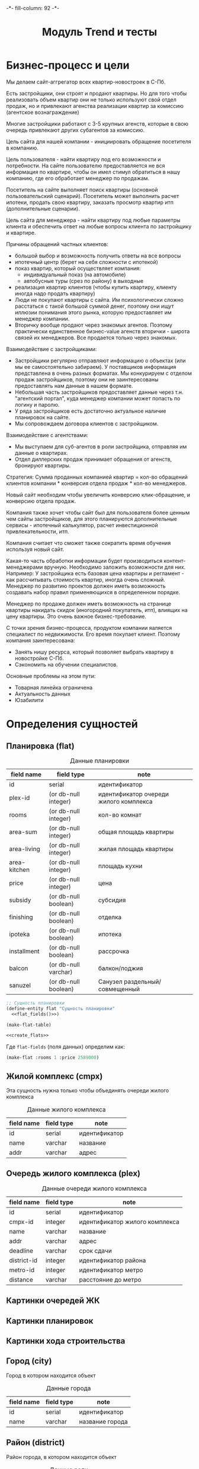 #+HTML_HEAD: -*- fill-column: 92 -*-

#+TITLE: Модуль Trend и тесты

#+NAME:css
#+BEGIN_HTML
<link rel="stylesheet" type="text/css" href="css/css.css" />
#+END_HTML

* Бизнес-процесс и цели

  Мы делаем сайт-аггрегатор всех квартир-новостроек в С-Пб.

  Есть застройщики, они строят и продают квартиры. Но для того чтобы реализовать объем квартир они
  не только используют свой отдел продаж, но и привлекают агенства реализации квартир за комиссию
  (агентское вознаграждение)

  Многие застройщики работают с 3-5 крупных агенств, которые в свою очередь привлекают других
  субагентов за комиссию.

  Цель сайта для нашей компании - инициировать обращение посетителя в компанию.

  Цель пользователя - найти квартиру под его возможности и потребности. На сайте пользователю
  предоставляется не вся информация по квартире, чтобы он имел стимул обратиться в нашу компанию,
  где его обработает менеджер по продажам.

  Посетитель на сайте выполняет поиск квартиры (основной пользовательский сценарий). Посетитель
  может выполнить расчет ипотеки, продать свою квартиру, заказать просмотр квартир итп
  (дополнительные сценарии).

  Цель сайта для менеджера - найти квартиру под любые параметры клиента и обеспечить ответ на
  любые вопросы клиента по застройщику и квартире.

  Причины обращений частных клиентов:
  - большой выбор и возможность получить ответы на все вопросы
  - ипотечный центр (берет на себя сложности с ипотекой)
  - показ квартир, который осуществляет компания:
    - индивидуальный показ (на автомобиле)
    - автобусные туры (срез по району) в выходные
  - реализация квартир клиентов (чтобы купить квартиру, клиенту иногда надо
    продать квартиру)
  - Люди не покупают квартиры с сайта. Им психологически сложно расстаться с такой большой суммой
    денег, поэтому они ищут иллюзии понимания этого рынка, которую предоставляет им менеджер
    компании.
  - Вторичку вообще продают через знакомых агентов. Поэтому практически единственное бизнес-value
    агенств вторички - широта связей их менеджеров. Все продается только через знакомых.


  Взаимодействие с застройщиками:
  - Застройщики регулярно отправляют информацию о объектах (или мы ее самостоятельно забираем). У
    поставщиков информация представлена в очень разных форматах. Мы конкурируем с отделом продаж
    застройщиков, поэтому они не заинтересованы предоставлять нам данные в нашем формате.
  - Небольшая часть застройщиков предоставляет данные через т.н. "агентский портал", куда
    менеджер компании может попасть по логину и паролю.
  - У ряда застройщиков есть достаточно актуальное наличие планировок на сайте.
  - Мы сопровождаем договора клиентов с застройщиком.

  Взаимодействие с агентствами:
  - Мы выступаем для суб-агентов в роли застройщика, отправляя им данные о квартирах.
  - Отдел диллерских продаж принимает обращения от агенств, бронируют квартиры.


  Стратегия: Сумма проданных компанией квартир = кол-во обращений клиентов компании * конверсия
  отдела продаж * кол-во менеджеров.

  Новый сайт необходим чтобы увеличить конверсию клик-обращение, и конверсию отдела продаж.

  Компания также хочет чтобы сайт был для пользователя более ценным чем сайты застройщиков, для
  этого планируются дополнительные сервисы - ипотечный калькулятор, расчет инвестиционной
  привлекательности, итп.

  Компания считает что сможет также сократить время обучения используя новый сайт.

  Какая-то часть обработки информации будет производиться контент-менеджерами вручную. Необходимо
  заложить возможности для них. Например: У застройщика есть базовая цена квартиры и регламент -
  как рассчитывать стоимость квартир, иногда очень сложный. Менеджер по развитию проектов должен
  иметь возможность создавать набор правил применяющихся в определенном порядке.

  Менеджер по продаже должен иметь возможность на странице квартиры накидать скидок (иногородний
  покупатель, итп), влиящих на цену квартиры. Это очень важное бизнес-требование.

  С точки зрения бизнес-процесса, продуктом компании яаляется специалист по недвижимости. Его
  время покупает клиент. Поэтому компания заинтересована:
  - Занять нишу ресурса, который позволяет выбрать квартиру в новостройке С-Пб.
  - Сэкономить на обучении специалистов.
  Основные проблемы на этом пути:
  - Товарная линейка ограничена
  - Актуальность данных
  - Юзабилити

* Определения сущностей
** Планировка (flat)

   #+CAPTION: Данные планировки
   #+NAME: flat_data
     | field name   | field type           | note                                   |
     |--------------+----------------------+----------------------------------------|
     | id           | serial               | идентификатор                          |
     | plex-id      | (or db-null integer) | идентификатор очереди жилого комплекса |
     | rooms        | (or db-null integer) | кол-во комнат                          |
     | area-sum     | (or db-null integer) | общая площадь квартиры                 |
     | area-living  | (or db-null integer) | жилая площадь квартиры                 |
     | area-kitchen | (or db-null integer) | площадь кухни                          |
     | price        | (or db-null integer) | цена                                   |
     | subsidy      | (or db-null boolean) | субсидия                               |
     | finishing    | (or db-null boolean) | отделка                                |
     | ipoteka      | (or db-null boolean) | ипотека                                |
     | installment  | (or db-null boolean) | рассрочка                              |
     | balcon       | (or db-null varchar) | балкон/лоджия                          |
     | sanuzel      | (or db-null boolean) | Санузел раздельный/совмещенный         |

   #+NAME: flat_entity
   #+BEGIN_SRC lisp
     ;; Сущность планировки
     (define-entity flat "Сущность планировки"
       <<flat_fields()>>)

     (make-flat-table)

     <<create_flats>>
   #+END_SRC

   Где =flat-fields= (поля данных) определим как:

   #+NAME: flat_fields
   #+BEGIN_SRC emacs-lisp :var table=flat_data :results output :exports results :tangle no
     (gen-fields table)
   #+END_SRC

   #+NAME: create_flats
   #+BEGIN_SRC lisp
     (make-flat :rooms 1 :price 2589000)
   #+END_SRC

** Жилой комплекс (cmpx)

   Эта сущность нужна только чтобы объединять очереди жилого комплекса

   #+CAPTION: Данные жилого комплекса
   #+NAME: plex_data
     | field name  | field type | note                           |
     |-------------+------------+--------------------------------|
     | id          | serial     | идентификатор                  |
     | name        | varchar    | название                       |
     | addr        | varchar    | адрес                          |

** Очередь жилого комплекса (plex)

   #+CAPTION: Данные очереди жилого комплекса
   #+NAME: plex_data
     | field name  | field type | note                           |
     |-------------+------------+--------------------------------|
     | id          | serial     | идентификатор                  |
     | cmpx-id     | integer    | идентификатор жилого комплекса |
     | name        | varchar    | название                       |
     | addr        | varchar    | адрес                          |
     | deadline    | varchar    | срок сдачи                     |
     | district-id | integer    | идентификатор района           |
     | metro-id    | integer    | идентификатор метро            |
     | distance    | varchar    | расстояние до метро            |

** Картинки очередей ЖК
** Картинки планировок
** Картинки хода строительства
** Город (city)

   Город в котором находится объект

   #+CAPTION: Данные города
   #+NAME: district_data
     | field name | field type | note            |
     |------------+------------+-----------------|
     | id         | serial     | идентификатор   |
     | name       | varchar    | название города |

** Район (district)

   Район города, в котором находится объект

   #+CAPTION: Данные роли
   #+NAME: district_data
     | field name  | field type | note                                     |
     |-------------+------------+------------------------------------------|
     | id          | serial     | идентификатор                            |
     | name        | varchar    | название района |

** Метро (metro)

   Метро неподалеку от объекта

   #+CAPTION: Данные роли
   #+NAME: metro_data
     | field name | field type | note             |
     |------------+------------+------------------|
     | id         | serial     | идентификатор    |
     | name       | varchar    | название станции |

* Точки входа

  Соберем шаблоны:

  #+NAME: trend_tpl
  #+BEGIN_SRC closure-template-html :tangle src/mod/trend/trend-tpl.htm :noweb tangle :exports code
    // -*- mode: closure-template-html; fill-column: 140 -*-
    {namespace trendtpl}

    <<trendtpl_contents>>
  #+END_SRC

  Скомпилируем шаблоны при подготовке модуля

  #+NAME: trend_prepare
  #+BEGIN_SRC lisp :tangle src/mod/trend/trend-prepare.lisp :noweb tangle :exports code
    (in-package #:moto)

    ;; Скомпилируем шаблон
    (closure-template:compile-template
     :common-lisp-backend
     (pathname
      (concatenate 'string *base-path* "mod/trend/trend-tpl.htm")))
  #+END_SRC

  Соберем контроллеры и все функции, которые контроллеры вызывают

  #+NAME: trend_fn
  #+BEGIN_SRC lisp :tangle src/mod/trend/trend.lisp :noweb tangle :exports code
    (in-package #:moto)

    <<flat_entity>>

    <<trend_fn_contents>>

    <<trend_test>>
  #+END_SRC

* Interface

  одна и та же планировка может быть в двух очередях и даже в двух комплексах

** Страничка планировки

   [[file:pics/Trend_apartment02.png][Дизайн-макет: Карточка квартиры]]

   [[file:pics/Trend_apartment_print.png][Дизайн-макет: Карточка квартиры - версия для печати]]

   Соберем шаблоны страницы планировки

   #+NAME: trendtpl_contents
   #+BEGIN_SRC closure-template-html
     {template flatpage}
         <<flatpage_tpl_contents>>
     {/template}
   #+END_SRC

  Соберем определения страниц

  #+NAME: trend_fn_contents
  #+BEGIN_SRC lisp
    (in-package #:moto)

    (restas:define-route flat ("/flat/:flatid")
      (with-wrapper
        (let ((flat (get-flat 1)))
          (trendtpl:flatpage
           (list
            <<flatpage_contents>>
            )))))
  #+END_SRC

*** TODO Pop-up
    Есть вариант открывать карточку квартиры в pop-up окне. Но на каждую квартиру должна
    быть прямая ссылка - очевидно надо менять адресную строку.

*** TODO Версия для печати
    Также должна быть версия для печати, чтобы распечатать интересующий вариант.

*** TODO Менеджер хочет накидать скидок
    Менеджер по продаже должен иметь возможность на странице квартиры накидать скидок (иногородний
    покупатель, итп), влиящих на цену квартиры. Это очень важное бизнес-требование.
*** TODO Pdf-версия
*** TODO Отправить на почту
*** TODO Рассказать в социальных сетях
*** Тип квартиры

    #+NAME: flatpage_tpl_contents
    #+BEGIN_SRC closure-template-html
      {$rooms | noAutoescape}
      <br />
    #+END_SRC

    Тип квартиры показывается исходя из кол-ва комнат:

    #+NAME: flatpage_contents
    #+BEGIN_SRC lisp
      :rooms (let ((r (rooms flat)))
               (cond ((equal 0 r) "Квартира-студия")
                     ((equal 1 r) "1-комнатная квартира")
                     ((equal 2 r) "2-комнатная квартира")
                     ((equal 3 r) "3-комнатная квартира")
                     ((equal 4 r) "4-комнатная квартира")
                     (t (err "unknown rooms value"))))
    #+END_SRC

*** Идентификатор квартиры

    #+NAME: flatpage_tpl_contents
    #+BEGIN_SRC closure-template-html
      id: {$id | noAutoescape}
      <br />
    #+END_SRC

    Идентификатор квартиры показывается для быстрого доступа

    #+NAME: flatpage_contents
    #+BEGIN_SRC lisp
      :id (id flat)
    #+END_SRC

*** Цена при 100% оплате

    #+NAME: flatpage_tpl_contents
    #+BEGIN_SRC closure-template-html
      Цена квартиры при 100% оплате: {$price | noAutoescape}
      <br />
    #+END_SRC

    #+NAME: flatpage_contents
    #+BEGIN_SRC lisp
      :price (price flat)
    #+END_SRC

*** Кнопка "подробности у менедждера"

    ссылка на контакты

    #+NAME: flatpage_tpl_contents
    #+BEGIN_SRC closure-template-html
      <a href="/contacts">Подробности у менеджера</a>
      <br />
    #+END_SRC
*** TODO Карточка комплекса

    Справа карточка комплекса идентичная поисковой выдачи - она оттуда
    и берется.

    - Планировка квартиры - рисунок
    - План этажа
    - Карта на который мы отмечаем где в корпусе расположена
      квартира - чтобы сориентироваться по виду.
    - Карта с минимальной ценой

*** TODO Характеристики квартиры

    Нужно иметь возможность добавлять сюда параметры, но в первом прототипе мы это пока не
    делаем

    #+NAME: flatpage_tpl_contents
    #+BEGIN_SRC closure-template-html
      <br />
      <div style="border: 1px solid blue;">
          Кол_во комнат: {$rooms | noAutoescape}
          <br />
          Жилая площадь: {$area_living | noAutoescape}
          <br />
          Общая площадь: {$area_sum | noAutoescape}
          <br />
          Пллощадь кухни: {$area_kitchen | noAutoescape}
          <br />
          Санузел: {$sanuzel | noAutoescape}
          <br />
          Отделка: {$finishing | noAutoescape}
          <br />
          Балкон: {$balcon | noAutoescape}
          <br />
      </div>
      <br />
    #+END_SRC

    #+NAME: flatpage_contents
    #+BEGIN_SRC lisp
      :rooms (rooms flat)
      :area_living (area-living flat)
      :area_sum (area-sum flat)
      :area_kitchen (area-kitchen flat)
      :sanuzel (sanuzel flat)
      :finishing (finishing flat)
      :balcon (balcon flat)
    #+END_SRC

*** TODO Добавить в сравнение
*** TODO Добавить в избранное
*** TODO Четыре ключевых преимущетва из ЖК
*** TODO калькулятор ипотеки и рассрочки - отдельный кейс
*** TODO Возможность баннеров (автобусные туры)
*** TODO Инфо о жилом комплексе (потому что попадает в распечатку)
*** TODO Сссылка "подробно о комплексе" - к ЖК
*** TODO Квартиры в этом комплексе - ведут в карточку комплекса с открытыми двухкомнатными квартирами.
*** TODO Сообщить об ошибке.
*** TODO Когда было последнее обновление информации о квартире.
    Обновлено и дату. Чтобы менеджер видел актуальность. Показывать ли клиентам?

* Сценарии использования
** Поиск квартиры в новостройке

   Клиент может искать квартиру используя =простой поиск= или =расширенный поиск=. В сложном
   поиске больше параметров. В обоих случаях он получает одну и ту же выдачу, которая может быть
   представлена в двух разных форматах: =поисковая выдача с картой= или =поисковая выдача
   таблицей=.

   Экпертов также часто интересует id квартиры - при вводе в строку поиска числового значения,
   находится должен искомый объект.

*** Простой поиск

    [[file:pics/Trend_mainpage.png][Дизайн-макет: Простой поиск на главной странице]]

    При поиске клиенту интересны следующие параметры:
    - Район
    - Метро
    - Название жилищного комплекса
    - Количество комнат
    - Срок сдачи (не позднее)
    - Стоимость квартиры

    Требуется выводить подсказки в поисковой строке
    [[file:pics/Trend_mainpage07.png][Пример подсказок в дизайн-макете]]

    Пользователь, выполнивший простой поиск попадает в выдачу.

*** Расширенный поиск

    [[file:pics/Trend_mainpage_search.png][Дизайн-макет: Расширенный поиск на главной странице]]

    Все тоже самое что и в =простом поиске=, но:

    - Вместо "Срока сдачи" можно задать интервал (от ... до ...) тоже списком выбора
    - Добавляется блок "ипотека", в котором есть "первоначальный взнос" и "ежемесячный
      платеж". Клиент должен ввести число либо в одно поле либо в другое.
    - Рассрочка - либо "первоначальный взнос" либо "ежемесячный платеж". Если клиент готов
      рассматривать или ипотеку или рассрочку - то в выдаче мы выдаем и те и другие варианты
    - Метраж (от ... до ...)
    - Субсидия (галочка) - квартиру можно приобрести с помощью жилищного сертификата, который
      покрывает часть стоимости квартиры. Это можно объяснять всплывающей подсказкой
    - Отделка (галочка) - если клиент ставит галочку, то мы выдаем только те квартиры в которых
      есть обои, раковины и можно сразу жить.
    - Инвестиционная привлекательность удорожание в процентах или предоставить форму с двумя полями:
      - Сумма которую хочет инвестировать клиент
      - Срок на который хочет инвестировать клиент (поквартально)



    Также нужен поиск по расстоянию до метро, но мы будем стараться чтобы этот параметр был
    доступен только для менеджера компании

*** Поисковая выдача с картой

    [[file:pics/Trend_search12_map.png][Дизайн-макет: Поисковая выдача с картой]]

    Выдача отдается в две колонки - слева список, включающий:
    - Фото комплекса
    - Название
    - Район
    - Метро
    - Расстояние до метро
    - Срок сдачи
    - Тип отделки
    - Ипотека (если есть)
    - Рассрочка (если есть)
    - Цена квартир которых он искал (от...). Если он в поиске выбрал и
      однушку и двушку и трешку показывается самое дешевое с метражом
    - Цена всех вариантов (однушку и двушку и трешку), по клику на
      плюсике (с метражом)
    - В избранное
    - В сравнение

    В правой колонке выводятся маркеры на карте, содержащие цену и синхронизированные со списком
    выдачи (рамки при наведении итп)

    При этом при скроллировании карта остается на месте, а выдача прокручивается.

    Сортировать можно:
    - по цене туда и обратно
    - по сроку сдачи
    - по району
    - по станции метро
    - возможно, по расстоянию до метро

    Надо указывать число найденных комплексов.

    Возможность переключения между выдачей на карте и выдачей списком

    Нажимая на элемент выдачи он попадает в карточку ЖК

    После выдачи идет блок похожих предложений, но возможно откажемся от этого блока здесь.

*** Поисковая выдача таблицей

    [[file:pics/Trend_search11_list.png][Дизайн-макет: Поисковая выдача таблицей]]

    Выдается таблица с колонками:
    - Район
    - Название ЖК
    - Станция метро
    - До метро
    - Срок сдачи
    - Отделка
    - Ипотека/Рассрочка
    - Кол-во комнат
    - Общая площадь
    - Цена с доп. скидками
    - Цена всех вариантов (однушку и двушку и трешку), по клику на
      плюсике (с метражом)
    - В избранное
    - В сравнение

    Сортировать необходимо по столбцам.

    Нажимая на элемент выдачи он попадает в карточку ЖК

    После выдачи идет блок похожих предложений, но возможно откажемся от этого блока здесь.

*** Карточка ЖК

    На самом деле это не карточка Жилищного Комплекса, а скорее карточка одной из его очередей,
    т.к. большинство параметров различаются между очередями. С другой стороны все очереди одного
    комплекса между собой связаны, так что нужна какая-то обьединяющая сущность.

    [[file:pics/Trend_complex20.png][Дизайн-макет: Карточка ЖК]]

    Если пользователь попал на эту страницу НЕ через поиск - ему надо
    показать кнопку "К поиску (378)", которая содержит кол-во
    вариантов при самых широких параметров поиска.

    Есть пользователь попал на эту страницу из выборки - эта кнопка
    должна вести на его выборку и содержать кол-во вариантов его
    выборки.

    Тут может быть мемоизация и предвычисления, которые мы на первом
    этапе можем не делать.

    Если пользователь зашел на этот обьект - этот объект нужно
    добавить в его "просмотренные".

    Отсюда пользователь может перейти к сценарию "сравнение",
    "добавить в избранное", "распечатать объект".

    Когда все квартиры в очереди закончились необходимо не удалять
    очередь с сайта, а убирать их в архив, чтобы она не показывалась в
    поиске, но были доступна администратору.

    Видим:
    - Название ЖК
    - Метро
    - Расстояние до метро
    - Район
    - Улица (или пересчение улиц)

    - Картинки (неограниченно, можно листать)
    - Минимальные цены в этом ЖК в формате "тип квартиры - цена -
      метры". При выборе этой ссылки мы сдвигаемся по странице до
      раздела "планировки и цены" где разворачивается аккордеон с
      выбранным им вариантом".
    - Возможность выбора очереди (с инфой о сроке сдачи)
      Когда пользователь выбирает другую очередь - он переходит на
      другую карточку (здесь очевидно нужна таблица связи)
    - Возможность выбора корпуса
      От корпуса зависят цены, карта корпусов, цены в разделе
      "планировки и цены", "преимущества"
    - Кнопка "все корпуса и цены", открывает pop-up "Очереди и корпуса"
    - Преимущества
    - Карта расположения корпусов комплекса
    - Карта объекта с ценой
    - Раздел планировки и цены
      - Форма поиска по квартирам (внутри квартир этой карточки)
        - Сортировка по цене (убыванию и возрастанию)
        - Выбор корпуса
        - Выбор кол-ва комнат
        - Стоимость квартиры (от .. до .. тыс.руб)
        - Первоначальный взнос, от ... до ...
        - Метраж
        - Кнопка поиска
      - Выдача, в аккордеоне, сгруппированные по кол-ву комнат, колонки
        - Номер корпуса
        - Кол-во комнат
        - Общая площадь
        - Жилая площадь
        - Площадь кухни
        - Балкон/лоджия
        - Санузел
        - Отделка
        - Первый взнос от ..
        - Цена с доп. скидками
        - Инвест. привлекательность
        - Добавить в сравнение?
        - Избранное?
        - Подробнее
        При клике на ячейку в таблице или на кнопку "подробнее" мы
        попадаем в карточку квартиры.
    - Картинки (еще раз)
    - Описание
    - Паспорт обьекта
      - Список параметров-значений, и параметры и значения могут добавлять контент-менеджеры.
    - Ход строительства диаграмма месяцев по годам, к каждому месяцу
      несколько фотографий
    - Кнопка "записаться на тур бесплатно"
    - Похожие предложения
      Как выбирать и группировать - непонятно.
      Нужно сделать алгоритм и вручную.
    - Регламент (условия продажи: 100% оплата, рассрочка, ипотека). В дизайне его нет. Надо ли его
      показывать клиентам.
    - Дата обновления. Показывать ли это клиентам?

*** Карточка квартиры

    [[file:pics/Trend_apartment02.png][Дизайн-макет: Карточка квартиры]]

    [[file:pics/Trend_apartment_print.png][Дизайн-макет: Карточка квартиры - версия для печати]]

    Есть вариант открывать карточку квартиры в pop-up окне. Но на каждую квартиру должна быть
    прямая ссылка - очевидно надо менять адресную строку. Также должна быть версия для печати,
    чтобы распечатать интересующий вариант.

    Менеджер по продаже должен иметь возможность на странице квартиры накидать скидок (иногородний
    покупатель, итп), влиящих на цену квартиры. Это очень важное бизнес-требование.

    Видим:
    - Пдф
    - Печать
    - Почта
    - Соцсети (шаринг)
    - Тип квартиры (студия, 1комнатная)
    - id
    - Цена при 100% оплате
    - Кнопка "подробности у менедждера" - ссылка на контакты

    Справа карточка комплекса идентичная поисковой выдачи - она оттуда
    и берется.

    - Планировка квартиры - рисунок
    - План этажа
    - Карта на который мы отмечаем где в корпусе расположена
      квартира - чтобы сориентироваться по виду.
    - Карта с минимальной ценой

    - Характеристики квартиры
      - Кол-во комнат
      - жилая площадь
      - общая площадь
      - Пллощадь кухни
      - Санузел
      - Отделка
      - Балкон
      Нужно иметь возможность добавлять сюда параметры

    - Сравнение
    - Избранное

    - Четыре ключевых преимущетва из ЖК

    - калькулятор ипотеки и рассрочки - отдельный кейс

    - Возможность баннеров (автобусные туры)

    - Инфо о жилом комплексе (потому что попадает в распечатку)

    - Сссылка "подробно о комплексе" - к ЖК

    - Квартиры в этом комплексе - ведут в карточку комплекса с
      открытыми двухкомнатными квартирами.

    - Сообщить об ошибке.

    - Когда было последнее обновление информации о квартире. Обновлено и дату. Чтобы менеджер
      видел актуальность. Показывать ли клиентам?

** Просто карта

   Макета нет, но можно ориентировать на Trend_search_map.

   Title: Все ЖК.

   ostrovok.ru

   Закрыть карту.

   Нам надо развернуть карту на целый экран или свернуть чтобы показть выборку.

   Надо подумать делать просто большую карту или вместе с выборкой и фильтрами

   По умолчанию открыватся большая, после клика на маркер нужно что-то показать об выбранном
   комплексе. Можно попапом, или в карту уменьшить и сбоку.

   Все комплексы.

   Карта не должна скроллиться

** Поиск вторичного жилья

   В первом релизе не будет.

   Вторичное жилье не так критично, т.к. занимает 1% от
   реализаций, ему можно оставить только простой поиск.

   Для вторички нет срока сдачи, но есть тип дома (список выбора)

   Экпертов также часто интересует id обьекта - при вводе в строку
   поиска числа находится должен искомый объект. id должен печататься
   и на карточке квартиры, для того чтобы, можно было по телефону
   объяснить о каком объекте идет речь.

** Ипотечный калькулятор в карточке квартиры

   Задачи:
   - Показать клиенту что он может взять квартиру в ипотеку
   - Дать клиенту возможность оценить свои возможности, поиграв с калькулятором.

   Мы должны иметь возможность присваивать программы =корпусу очереди=. У одного корпуса может быть
   множество разных программ от множества разных банков.  На карточке квартиры нужно показать
   расчет с эвристически лучшей программой - например, с самой низкой процентной ставкой и самым
   длинным сроком кредита - но есть вариант рекомендовать это вручную.  Мы не показываем ему инфу
   по программе банка (даже наименование банка не светим), чтобы он консультировался с нашим
   специалистом. Но менеджеры получают подробную инфу.

   Параметры:
   - Стоимость квартиры (мин 10% от стоимости квартиры) - не давать клиенту забить меньше
   - Первоначальный взнаос (мин 10%) - не давать клиенту забить меньше
   - Срок кредита (макс 25 лет)
   - Процентная ставка % в год - по идее если клиенту показывается оптимальный банк то он не
     должен мочь ее менять.
   - Менеджеру видно банки, % и ежемесячный платеж.
   Результат
   - Ежемесячный платеж

** Ипотечный калькулятор в отдельном разделе

   Ипотечный калькулятор используется клиентом чтобы расчитать ипотеку неважно для какой
   квартиры. После рассчета можно отдать клиенту выборку подходящих квартир.

   Есть банки, у них есть "программы". Мы дожны создавать базу по банкам и их программам. У
   программы банка есть:
   - Наименование
   - Максимальный срок кредита
   - Процентная ставка
   - Минимальный первый взнос в процентах.

   Сценарии проговаривать с ипотечниками - уточнять по ходу дела.

   Варианты расчета:
   - Отталкиваемся от дохода
     - Ставим максммальный срок
     - Подбираем сумму кредита (доход 50.000, может ли взять 2.000.000)
     - Определяем ежемесячный платеж - смотрим сможет ли платить.
     - Манипулируем суммами чтобы учесть все интересы.
   - Отталкиваемся от максимального размера ежемесячный платежей
   - Отталкиваемся от максимального срока погашения (из-за возраста)
   - Отталкиваемся от единственного банка или от суммы кредита

** Калькулятор рассрочки

   Чем сложнее чем ипотечный калькулятор?

   Если мы говорм про рассрочку, то параметры там те же самые что и в ипотеке:
   - мин перв взнос
   - срок
   - процент
   но если вносишь 10% и платишь за 2 года, то тебе такая процентная ставка
   Там очень много программ и все они зависят сложным образом от входных параметров, которых
   неопределенное число, и иногда даже зависит от типа квартир или, например, от этажности, акции
   и фазы луны.

   Застройщик делает программы рассрочки со сложными условиями..

   Как формализовать условия? У нас есть менеддеры по внутреннему развитию проектов. Они умеют
   делать экселевские калькуляторы для себя. Также многие застройщики деляют экселевские файлы для
   рассчетов своих рассрочек.

** Запись на демонстрацию квартир
   Просто форма заявки, пусть клиент запоняет.
** Похожие предложения
   Первый вариант - назначает менеджер вручную, в первом релизе можно ограничиться им.
   Второй вариант - назначить алгоритмом:
   - Берем за базу цену, отсекаем все что выходит за коридор цены.
   - Срок сдачи (коридор срока)
   - Район (тут все сложно - рядом по территориальности, например)
   Вариант:
** Продажа своей квартиры
   Ссылка на контакты пока или форму заявки.
** Обращение в компанию
   Контакты
** Подписка на рассылку
   В первом релизе можно обойтись без нее.
   Рассылка долждна быть в нескольких вариантах.
   - Возможность подписаться на новости по конкретному объекту
   - Возможность подписать на инвестиционные предложения, которые мы сами генерируем
   - Подписка на старте продаж.
** Сравнение
   Trend_comparisioon

   В сравнение можно добавлять и жилые комплексы и квартиры. Если человек добавляет квартиру, то
   ЖК добавляется автоматически.

   О ЖК:

   При нажатии менеджером "отправить на почту" нужно генерировать ссылку с этими объектами,
   добавленными в сравнение. Это нужно чтобы отдать клиенту "на подумать".

   Карта с объектами с автоматическим расчетом центра и масштаба

   Скроллер влево-вправо
   Сердечко - добавить в избранное
   Удалить их сравнения
   Блок "о комплексе"
   - Рендер (кликабельно в объект)
   - Название ЖК и очередь
   - Район
   - Метро и расстояние до него
   - Срок сдачи
   - Цена минимальных квартир
   - Тип отделки
   - Ипотека с указанием макс срока
   - Рассрочка с указанием макс срока
   - Стандартный блок "тип квартиры- цена от - метраж по всем типам квартир"
   Блок сравнения по паспорту объекта
   ... поднимаем из комплекса

   О квартирах:
   - Сердечко - добавить в избранное
   - Удалить их сравнения
   - Планировка (картинка с увеличением)
   - Сравнение по данным таблицы по квартирам, которую мы описывали в карточке ЖК.

** Избранное

   Trend_favorite_map

   Избранное согласно поисковой выдаче. Все так же, только избранное.
   Но в избранном может быть как комплекс так и квартира. Как отображать это таблицей -
   понятно. А как отображать на карте?

** "Просмотрено" - список объектов просмотренных пользователем ранее
   Отображается точно также как избранное, но заносим мы туда только комплексы, без
   квартир. Непонятно почему?

** Хранение и визуализация истории цен по объекту (!) (менеджер и возможно клиент)
   Это нужно чтобы показать клиенту инвестиционную привлекательность квартиры в этом корпусе.

   График с четырьмя кривыми цен по типам квартиры.

   Нам нужна цена квадратного метра в зависимости от типа квартиры.

   Контенщик или робот заносит в базу базовую цену квадратного метра (разную в зависимости от
   типа квартиры)
** TODO Внесение данных контентщиком
   Посмотреть админку
   Построить файловую иерархию для обновления данных
** TODO Внесение данных объектов роботом
** TODO Контент-менеджер заполняет паспорт объекта
** TODO Скачать pdf
* Тесты

  Теперь у нас есть весь необходимый функционал, для работы авторизации. Мы можем его
  протестировать, для этого сформируем тест:

  #+NAME: trend_test
  #+BEGIN_SRC lisp

    ;; Тестируем trend
    (defun trend-test ()
      <<trend_test_contents>>
      (dbg "passed: trend-test~%"))
    (trend-test)
  #+END_SRC

  #+NAME: trend_test_contents
  #+BEGIN_SRC lisp

    ;; ;; Зарегистрируем четырех пользователей
    ;; (let ((alice (create-user "alice" "aXJAVtBT" "alice@mail.com"))
    ;;       (bob   (create-user "bob"   "pDa84LAh" "bob@mail.com"))
    ;;       (carol (create-user "carol" "zDgjGus7" "carol@mail.com"))
    ;;       (dave  (create-user "dave"  "6zt5GmvE" "dave@mail.com")))
    ;;   ;; Пусть Алиса пошлет Бобу сообщение
    ;;   (let* ((test-trend "Привет, Боб, это Алиса!")
    ;;          (trend-id (create-trend alice bob test-trend)))
    ;;     ;; Проверим, что сообщение существует
    ;;     (assert (get-trend trend-id))
    ;;     ;; Проверим, что оно находится в статусе "недоставлено"
    ;;     (assert (equal ":UNDELIVERED" (state (get-trend trend-id))))
    ;;     ;; Пусть второй пользователь запросит кол-во непрочитанных сообщений
    ;;     (let ((undelivered-trend-cnt (get-undelivered-trend-cnt bob)))
    ;;       ;; Проверим, что там одно непрочитанное сообщение
    ;;       (assert (equal 1 undelivered-trend-cnt))
    ;;       ;; Пусть второй пользователь запросит идентификаторы всех своих непрочитанных сообщений
    ;;       (let ((undelivered-trend-ids (get-undelivered-trend-ids alice bob)))
    ;;         ;; Проверим, что в списке идентификторов непрочитанных сообщений один элемент
    ;;         (assert (equal 1 (length undelivered-trend-ids)))
    ;;         ;; Получим это сообщение
    ;;         (let* ((read-trend-id (car undelivered-trend-ids))
    ;;                (read-trend (delivery-trend read-trend-id)))
    ;;           ;; Проверим, что это именно то сообщение, которое послал первый пользователь
    ;;           (assert (equal test-trend (trend read-trend)))
    ;;           ;; Проверим, что сообщение теперь доставлено
    ;;           (assert (equal ":DELIVERED" (state (get-trend read-trend-id))))))))
    ;;   ;; Пусть Боб ответит Алисе и напишет Кэрол
    ;;   (sleep 1)
    ;;   (let* ((reply-bob-to-alice "Здравствуй, Алиса, я получил твое письмо. Я напишу Кэрол что ты нашла меня")
    ;;          (reply-bob-to-alice-id (create-trend bob alice reply-bob-to-alice)))
    ;;     (sleep 1)
    ;;     (let* ((trend-bob-to-carol "Кэрол, передаю привет от Алисы. Боб.")
    ;;            (trend-bob-to-carol-id (create-trend bob carol trend-bob-to-carol)))
    ;;       (sleep 1)
    ;;       ;; Пусть Дэйв напишет Бобу
    ;;       (let* ((trend-dave-to-bob "Привет, Боб, я хочу добавить тебя в друзья")
    ;;              (trend-dave-to-bob-id (create-trend dave bob trend-dave-to-bob)))
    ;;         ;; Получим последние диалоги Боба
    ;;         (let ((last-dialogs (get-last-trend-dialog-ids-for-user-id bob)))
    ;;           ;; (dbg "~%~A" (bprint last-dialogs))
    ;;           ;; Проверим, что в имеем три диалога
    ;;           (assert (equal 3 (length last-dialogs)))
    ;;           ;; Проверим, что сообщения правильно упорядочены
    ;;           (assert (equal (list trend-dave-to-bob-id
    ;;                                trend-bob-to-carol-id
    ;;                                reply-bob-to-alice-id)
    ;;                          (mapcar #'car last-dialogs)))))))
    ;;   (logout-user dave)
    ;;   (logout-user carol)
    ;;   (logout-user bob)
    ;;   (logout-user alice))
  #+END_SRC
